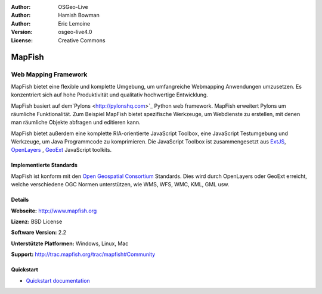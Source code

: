 :Author: OSGeo-Live
:Author: Hamish Bowman
:Author: Eric Lemoine
:Version: osgeo-live4.0
:License: Creative Commons

.. _mapfish-overview:

.. image:: ../../images/project_logos/logo-mapfish.png
  :scale: 100 %
  :alt: project logo
  :align: right
  :target: http://postgis.refractions.net/

.. image:: ../../images/logos/OSGeo_incubation.png
  :scale: 100 %
  :alt: OSGeo Project
  :align: right
  :target: http://www.osgeo.org/incubator/process/principles.html


MapFish
=======

Web Mapping Framework
~~~~~~~~~~~~~~~~~~~~~

MapFish bietet eine flexible und komplette Umgebung, um umfangreiche Webmapping Anwendungen umzusetzen. Es konzentriert sich auf hohe Produktivität und qualitativ hochwertige Entwicklung. 

MapFish basiert auf dem`Pylons <http://pylonshq.com>`_ Python web framework.
MapFish erweitert Pylons um räumliche Funktionalität. Zum Beispiel
MapFish bietet spezifische Werkzeuge, um Webdienste zu erstellen, mit denen man räumliche Objekte abfragen und editieren kann.

MapFish bietet außerdem eine komplette RIA-orientierte JavaScript Toolbox, eine JavaScript
Testumgebung und Werkzeuge, um Java Programmcode zu komprimieren. Die JavaScript
Toolbox ist zusammengesetzt aus `ExtJS <http://extjs.com>`_, `OpenLayers
<http://www.openlayers.org>`_ , `GeoExt <http://www.geoext.org>`_ JavaScript
toolkits.

.. image:: ../../images/screenshots/800x600/mapfish-screenshot.png
  :scale: 50 %
  :alt: screenshot
  :align: right

Implementierte Standards
---------------------

MapFish ist konform mit den `Open Geospatial Consortium
<http://www.opengeospatial.org/>`_ Standards.  Dies wird durch OpenLayers oder GeoExt erreicht, welche verschiedene OGC Normen unterstützen, wie WMS, WFS, WMC, KML, GML
usw.

Details
-------

**Webseite:** http://www.mapfish.org

**Lizenz:** BSD License

**Software Version:** 2.2

**Unterstützte Platformen:** Windows, Linux, Mac

**Support:** http://trac.mapfish.org/trac/mapfish#Community


Quickstart
----------

* `Quickstart documentation <../quickstart/mapfish_quickstart.html>`_


